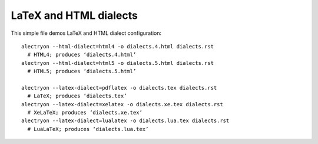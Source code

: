 =========================
 LaTeX and HTML dialects
=========================

.. raw:: latex

   \let\oldalltt\alltt
   \def\alltt{\oldalltt\scriptsize}

This simple file demos LaTeX and HTML dialect configuration::

   alectryon --html-dialect=html4 -o dialects.4.html dialects.rst
     # HTML4; produces ‘dialects.4.html’
   alectryon --html-dialect=html5 -o dialects.5.html dialects.rst
     # HTML5; produces ‘dialects.5.html’

   alectryon --latex-dialect=pdflatex -o dialects.tex dialects.rst
     # LaTeX; produces ‘dialects.tex’
   alectryon --latex-dialect=xelatex -o dialects.xe.tex dialects.rst
     # XeLaTeX; produces ‘dialects.xe.tex’
   alectryon --latex-dialect=lualatex -o dialects.lua.tex dialects.rst
     # LuaLaTeX; produces ‘dialects.lua.tex’

.. coq:: unfold

   Goal True.
     exact I.
     Show Proof.
